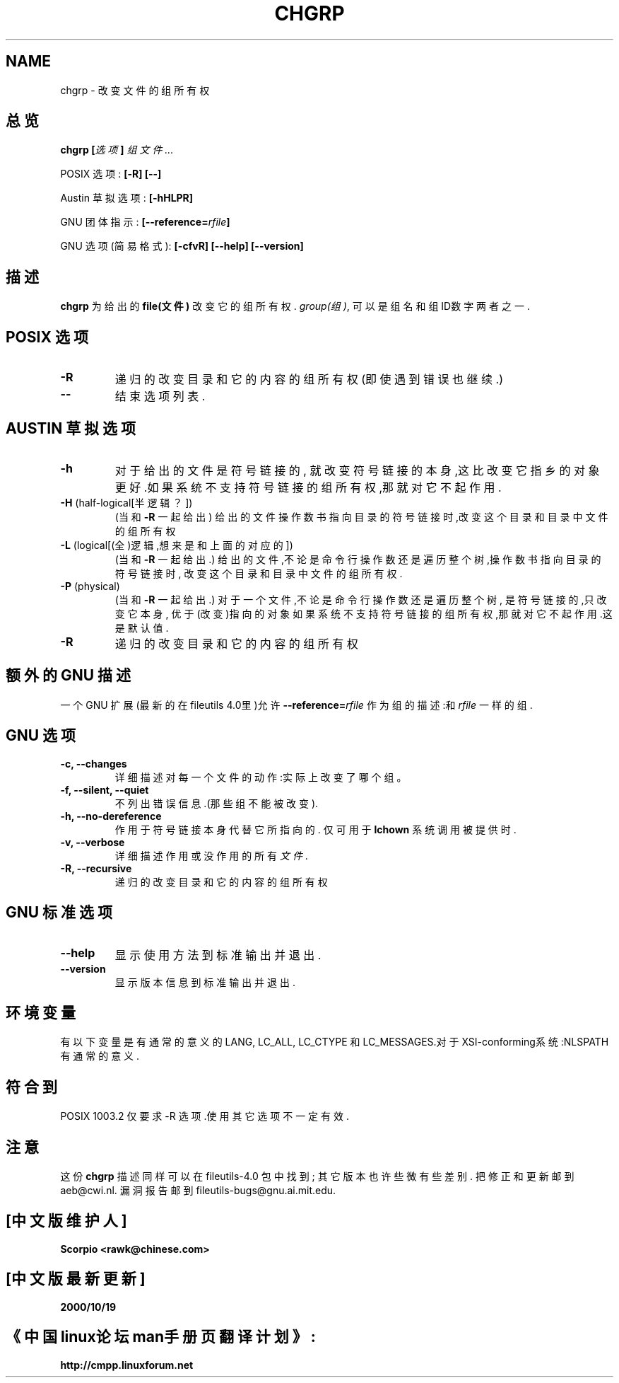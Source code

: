 .\" Copyright Andries Brouwer, 2000
.\" Chinese Version Copyright Scorpio, www.linuxforum.net, 2000
.\"
.\" This file may be copied under the conditions described
.\" in the LDP GENERAL PUBLIC LICENSE, Version 1, September 1998
.\" that should have been distributed together with this file.
.\"
.TH CHGRP 1 "August 2000" "GNU fileutils 4.0"
.SH NAME
chgrp \- 改变文件的组所有权
.SH 总览
.BI "chgrp [" 选项 "] " "组文件..."
.sp
POSIX 选项:
.B "[\-R] [\-\-]"
.sp
Austin 草拟选项:
.B [\-hHLPR]
.sp
GNU 团体指示:
.BI [\-\-reference= rfile ]
.sp
GNU 选项 (简易格式):
.B [\-cfvR]
.B "[\-\-help] [\-\-version]"
.SH  描述
.B chgrp
为给出的
.B "file(文件)"
改变它的组所有权.
.IR group(组) ,
可以是组名和组ID数字两者之一.
.SH "POSIX 选项"
.TP
.B \-R
递归的改变目录和它的内容的组所有权
(即使遇到错误也继续.)
.TP
.B "\-\-"
结束选项列表.
.SH "AUSTIN 草拟选项"
.TP
.B \-h
对于给出的文件是符号链接的, 就改变符号链接的本身,这
比改变它指乡的对象更好.如果系统不支持符号链接的组所
有权,那就对它不起作用.
.TP
.BR \-H " (half-logical[半逻辑？])"
(当和
.BR \-R
一起给出)
给出的文件操作数书指向目录的符号链接时,改变这个目录
和目录中文件的组所有权
.TP
.BR \-L " (logical[(全)逻辑,想来是和上面的对应的])"
(当和
.BR \-R
一起给出.)
给出的文件,不论是命令行操作数还是遍历整个树,操作数书
指向目录的符号链接时, 改变这个目录和目录中文件的组所
有权.
.TP
.BR \-P " (physical)"
(当和
.BR \-R
一起给出.)
对于一个文件,不论是命令行操作数还是遍历整个树, 是符号
链接的,只改变它本身, 优于(改变)指向的对象如果系统不支
持符号链接的组所有权,那就对它不起作用.这是默认值.
.TP
.BR \-R
递归的改变目录和它的内容的组所有权
.SH "额外的 GNU 描述"
一个 GNU 扩展(最新的在fileutils 4.0里)允许
.BI "\-\-reference=" "rfile"
作为组的描述:和
.IR rfile
一样的组.
.SH "GNU 选项"
.TP
.B "\-c, \-\-changes"
详细描述对每一个文件的动作:实际上改变了哪个组。
.TP
.B "\-f, \-\-silent, \-\-quiet"
不列出错误信息.(那些组不能被改变).
.TP
.B "\-h, \-\-no\-dereference"
作用于符号链接本身代替它所指向的.
仅可用于
.B lchown
系统调用被提供时.
.TP
.B "\-v, \-\-verbose"
详细描述作用或没作用的所有
.IR 文件 .
.TP
.B "\-R, \-\-recursive"
递归的改变目录和它的内容的组所有权
.SH "GNU 标准选项"
.TP
.B "\-\-help"
显示使用方法到标准输出并退出.
.TP
.B "\-\-version"
显示版本信息到标准输出并退出.
.SH 环境变量
有以下变量是有通常的意义的 LANG, LC_ALL, LC_CTYPE 和 
LC_MESSAGES.对于XSI-conforming系统:NLSPATH有通常的意
义.
.SH "符合到"
POSIX 1003.2 仅要求 \-R 选项.使用其它选项不一定有效.
.SH 注意
这份
.B chgrp
描述同样可以在fileutils-4.0 包中找到;
其它版本也许些微有些差别.
把修正和更新邮到 aeb@cwi.nl.
漏洞报告邮到 fileutils-bugs@gnu.ai.mit.edu.

.SH "[中文版维护人]"
.B Scorpio <rawk@chinese.com>
.SH "[中文版最新更新]"
.BR 2000/10/19
.SH "《中国linux论坛man手册页翻译计划》:"
.BI http://cmpp.linuxforum.net
